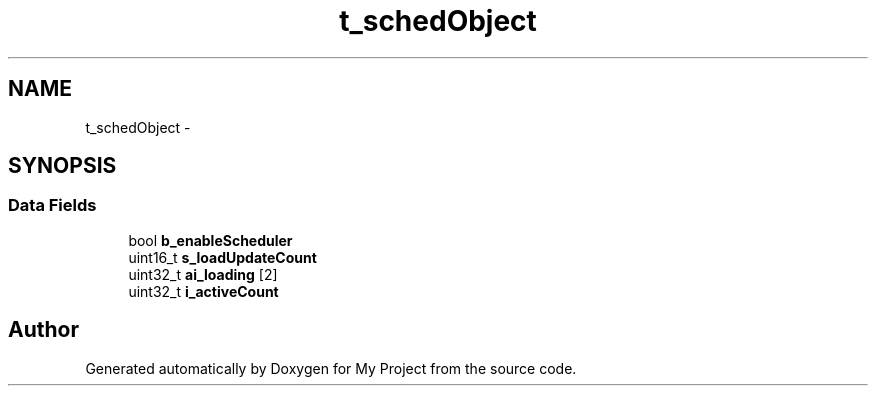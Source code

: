 .TH "t_schedObject" 3 "Sun Mar 2 2014" "My Project" \" -*- nroff -*-
.ad l
.nh
.SH NAME
t_schedObject \- 
.SH SYNOPSIS
.br
.PP
.SS "Data Fields"

.in +1c
.ti -1c
.RI "bool \fBb_enableScheduler\fP"
.br
.ti -1c
.RI "uint16_t \fBs_loadUpdateCount\fP"
.br
.ti -1c
.RI "uint32_t \fBai_loading\fP [2]"
.br
.ti -1c
.RI "uint32_t \fBi_activeCount\fP"
.br
.in -1c

.SH "Author"
.PP 
Generated automatically by Doxygen for My Project from the source code\&.
